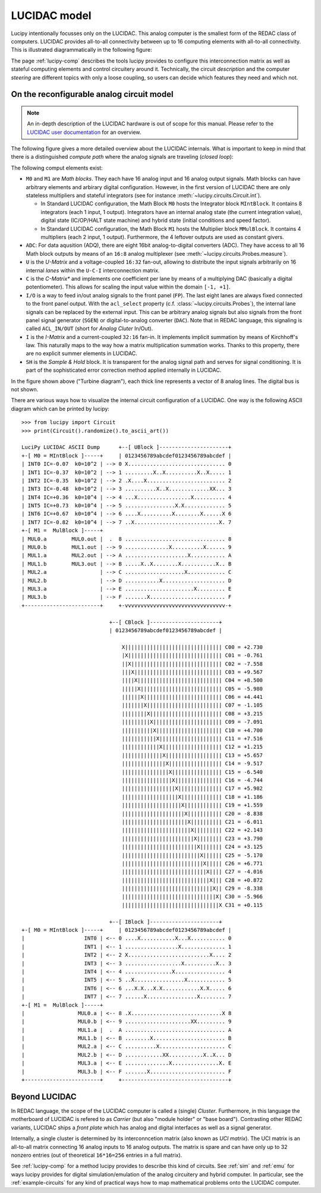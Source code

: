 .. _model:

LUCIDAC model
=============

Lucipy intentionally focusses only on the LUCIDAC. This analog computer is the smallest form of the
REDAC class of computers. LUCIDAC provides all-to-all connectivity between up to 16 computing
elements with all-to-all connectivity. This is illustrated diagrammatically in the following
figure:

.. image:: figures/system-matrix.*
   :alt: Diagram of the 16x16 interconnection matrix with computing elements at edges

The page :ref:`lucipy-comp` describes the tools lucipy provides to configure this interconnection
matrix as well as stateful computing elements and control circuitery around it. Technically, the
circuit *description* and the computer *steering* are different topics with only a loose
coupling, so users can decide which features they need and which not.

On the reconfigurable analog circuit model
------------------------------------------

.. note::

   An in-depth description of the LUCIDAC hardware is out of scope for this manual. Please
   refer to the `LUCIDAC user documentation <https://anabrid.com/lucidac-user-manual.pdf>`_
   for an overview.

The following figure gives a more detailed overview about the LUCIDAC internals. What is
important to keep in mind that there is a distinguished *compute path* where the analog
signals are traveling (*closed loop*):


.. image:: figures/turbine-diagram.*
   :alt: Turbine diagram showing the different compute elements as little boxes

The following comput elements exist:

- ``M0`` and ``M1`` are *Math blocks*. They each have 16 analog input and 16 analog output
  signals. Math blocks can have arbitrary elements and arbirary digital configuration.
  However, in the first version of LUCIDAC there are only stateless multipliers and stateful
  integrators (see for instance :meth:`~lucipy.circuits.Circuit.int`).
  
  - In Standard LUCIDAC configuration, the Math Block ``M0`` hosts the Integrator block
    ``MIntBlock``. It contains 8 integrators (each 1 input, 1 output). Integrators have
    an internal analog state (the current integration value), digital state (IC/OP/HALT
    state machine) and hybrid state (initial conditions and speed factor).
    
  - In Standard LUCIDAC configuration, the Math Block ``M1`` hosts the Multiplier block
    ``MMulBlock``. It contains 4 multipliers (each 2 input, 1 output). Furthermore, the
    4 leftover outputs are used as constant givers.
- ``ADC``: For data aqusition (ADQ), there are eight 16bit analog-to-digital converters (ADC).
  They have access to all 16 Math block outputs by means of an ``16:8`` analog multiplexer
  (see :meth:`~lucipy.circuits.Probes.measure`).
- ``U`` is the *U-Matrix* and a voltage-coupled ``16:32`` fan-out, allowing to distribute
  the input signals arbitrarily on 16 internal *lanes* within the ``U-C-I`` interconnection
  matrix.
- ``C`` is the *C-Matrix** and implements one coefficient per lane by means of a multiplying
  DAC (basically a digital potentiometer). This allows for scaling the input value within the
  domain ``[-1, +1]``.
- ``I/O`` is a way to feed in/out analog signals to the front panel (``FP``). The last eight
  lanes are always fixed connected to the front panel output. With the ``acl_select``
  property (c.f. :class:`~lucipy.circuits.Probes`), the internal lane signals can be replaced
  by the external input. This can be arbitrary analog signals but also signals from the
  front panel signal generator (``SGEN``) or digital-to-analog converter (``DAC``).
  Note that in REDAC language, this signaling is called ``ACL_IN/OUT`` (short for
  *Analog Cluter* In/Out).
- ``I`` is the *I-Matrix* and a current-coupled ``32:16`` fan-in. It implements implicit
  summation by means of Kirchhoff's law. This naturally maps to the way how a matrix
  multiplication summation works. Thanks to this property, there are no explicit summer
  elements in LUCIDAC.
- ``SH`` is the *Sample & Hold* block. It is transparent for the analog signal path and
  serves for signal conditioning. It is part of the sophisticated error correction method
  applied internally in LUCIDAC.

In the figure shown above ("Turbine diagram"), each thick line represents a vector of 8
analog lines. The digital bus is not shown.

There are various ways how to visualize the internal circuit configuration of a LUCIDAC.
One way is the following ASCII diagram which can be printed by lucipy:

::

    >>> from lucipy import Circuit
    >>> print(Circuit().randomize().to_ascii_art())

    LuciPy LUCIDAC ASCII Dump      +--[ UBlock ]----------------------+
    +-[ M0 = MIntBlock ]-----+     | 0123456789abcdef0123456789abcdef |
    | INT0 IC=-0.07  k0=10^2 | --> 0 X............................... 0
    | INT1 IC=-0.37  k0=10^2 | --> 1 .........X..X..........X..X..... 1
    | INT2 IC=-0.35  k0=10^2 | --> 2 .X....X......................... 2
    | INT3 IC=-0.48  k0=10^2 | --> 3 ..........X..X.............XX... 3
    | INT4 IC=+0.36  k0=10^4 | --> 4 ...X.................X.......... 4
    | INT5 IC=+0.73  k0=10^4 | --> 5 ................X.X............. 5
    | INT6 IC=+0.67  k0=10^4 | --> 6 ....X..........X........X......X 6
    | INT7 IC=-0.82  k0=10^4 | --> 7 ..X...........................X. 7
    +-[ M1 =  MulBlock ]-----+
    | MUL0.a        MUL0.out |  .  8 ................................ 8
    | MUL0.b        MUL1.out | --> 9 ..............X..........X...... 9
    | MUL1.a        MUL2.out | --> A ....................X........... A
    | MUL1.b        MUL3.out | --> B .....X..X........X...........X.. B
    | MUL2.a                 | --> C ...................X............ C
    | MUL2.b                 | --> D ...........X.................... D
    | MUL3.a                 | --> E ......................X......... E
    | MUL3.b                 | --> F .......X........................ F
    +------------------------+     +-vvvvvvvvvvvvvvvvvvvvvvvvvvvvvvvv-+

                                +--[ CBlock ]----------------------+
                                | 0123456789abcdef0123456789abcdef |
                                    
                                    X||||||||||||||||||||||||||||||| C00 = +2.730 
                                    |X|||||||||||||||||||||||||||||| C01 = -0.761 
                                    ||X||||||||||||||||||||||||||||| C02 = -7.558 
                                    |||X|||||||||||||||||||||||||||| C03 = +9.567 
                                    ||||X||||||||||||||||||||||||||| C04 = +8.500 
                                    |||||X|||||||||||||||||||||||||| C05 = -5.980 
                                    ||||||X||||||||||||||||||||||||| C06 = +4.441 
                                    |||||||X|||||||||||||||||||||||| C07 = -1.105 
                                    ||||||||X||||||||||||||||||||||| C08 = +3.215 
                                    |||||||||X|||||||||||||||||||||| C09 = -7.091 
                                    ||||||||||X||||||||||||||||||||| C10 = +4.700 
                                    |||||||||||X|||||||||||||||||||| C11 = +7.516 
                                    ||||||||||||X||||||||||||||||||| C12 = +1.215 
                                    |||||||||||||X|||||||||||||||||| C13 = +5.657 
                                    ||||||||||||||X||||||||||||||||| C14 = -9.517 
                                    |||||||||||||||X|||||||||||||||| C15 = -6.540 
                                    ||||||||||||||||X||||||||||||||| C16 = -4.744 
                                    |||||||||||||||||X|||||||||||||| C17 = +5.982 
                                    ||||||||||||||||||X||||||||||||| C18 = +1.186 
                                    |||||||||||||||||||X|||||||||||| C19 = +1.559 
                                    ||||||||||||||||||||X||||||||||| C20 = -8.838 
                                    |||||||||||||||||||||X|||||||||| C21 = -6.011 
                                    ||||||||||||||||||||||X||||||||| C22 = +2.143 
                                    |||||||||||||||||||||||X|||||||| C23 = +3.790 
                                    ||||||||||||||||||||||||X||||||| C24 = +3.125 
                                    |||||||||||||||||||||||||X|||||| C25 = -5.170 
                                    ||||||||||||||||||||||||||X||||| C26 = +6.771 
                                    |||||||||||||||||||||||||||X|||| C27 = -4.016 
                                    ||||||||||||||||||||||||||||X||| C28 = +0.872 
                                    |||||||||||||||||||||||||||||X|| C29 = -8.338 
                                    ||||||||||||||||||||||||||||||X| C30 = -5.966 
                                    |||||||||||||||||||||||||||||||X C31 = +0.115 
                                                                    
                                +--[ IBlock ]----------------------+
    +-[ M0 = MIntBlock ]-----+     | 0123456789abcdef0123456789abcdef |
    |                   INT0 | <-- 0 ....X...........X...X........... 0
    |                   INT1 | <-- 1 .................X.............. 1
    |                   INT2 | <-- 2 X..........................X.... 2
    |                   INT3 | <-- 3 ..................X..........X.. 3
    |                   INT4 | <-- 4 ...............X................ 4
    |                   INT5 | <-- 5 ..X................X............ 5
    |                   INT6 | <-- 6 ...X.X...X.X............X.X..... 6
    |                   INT7 | <-- 7 ......X................X........ 7
    +-[ M1 =  MulBlock ]-----+
    |                 MUL0.a | <-- 8 .X.............................X 8
    |                 MUL0.b | <-- 9 .....................XX......... 9
    |                 MUL1.a |  .  A ................................ A
    |                 MUL1.b | <-- B ........X....................... B
    |                 MUL2.a | <-- C ..........X..................... C
    |                 MUL2.b | <-- D ............XX...........X..X... D
    |                 MUL3.a | <-- E ..............X...............X. E
    |                 MUL3.b | <-- F .......X........................ F
    +------------------------+     +----------------------------------+


Beyond LUCIDAC
--------------
   
In REDAC language, the scope of the LUCIDAC computer is called a
(single) *Cluster*. Furthermore, in this language the motherboard of LUCIDAC is refered to as
*Carrier* (but also "module holder" or "base board"). Contrasting other REDAC variants, LUCIDAC
ships a *front plate* which has analog and digital interfaces as well as a signal generator.

Internally, a single cluster is determined by its interconncetion matrix (also known as *UCI matrix*).
The UCI matrix is an all-to-all matrix connecting 16 analog inputs to 16 analog outputs. The matrix
is spare and can have only up to 32 nonzero entries (out of theoretical ``16*16=256``
entries in a full matrix).

See :ref:`lucipy-comp` for a method lucipy provides to describe this kind of circuits. See
:ref:`sim` and :ref:`emu` for ways lucipy provides for digital simulation/emulation of the analog
circuitery and hybrid computer. In particular, see the :ref:`example-circuits` for any kind of
practical ways how to map mathematical problems onto the LUCIDAC computer.

